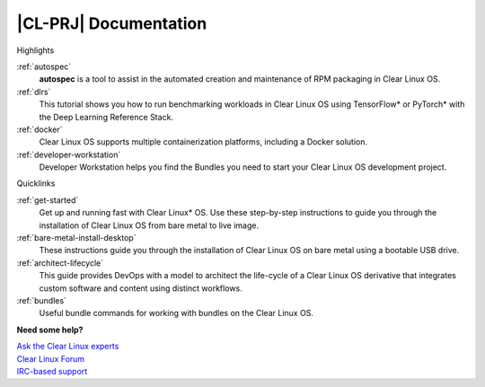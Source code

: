.. _clear-linux:

|CL-PRJ| Documentation
#############################################

.. container:: multicolumns

   .. container:: column

      .. rst-class:: colh2

      Highlights

      :ref:`autospec`
         **autospec** is a tool to assist in the automated creation and
         maintenance of RPM packaging in Clear Linux OS. 

      :ref:`dlrs`
         This tutorial shows you how to run benchmarking workloads in Clear
         Linux OS using TensorFlow\* or PyTorch\* with the Deep Learning
         Reference Stack.

      :ref:`docker`
         Clear Linux OS supports multiple containerization platforms,
         including a Docker solution.

      :ref:`developer-workstation`
         Developer Workstation helps you find the Bundles you need to start
         your Clear Linux OS development project.

   .. container:: column

      .. rst-class:: colh2

      Quicklinks

      :ref:`get-started`
         Get up and running fast with Clear Linux\* OS. Use these step-by-step
         instructions to guide you through the installation of Clear Linux OS
         from bare metal to live image.

      :ref:`bare-metal-install-desktop`
         These instructions guide you through the installation of Clear Linux
         OS on bare metal using a bootable USB drive.

      :ref:`architect-lifecycle`
         This guide provides DevOps with a model to architect the life-cycle
         of a Clear Linux OS derivative that integrates custom software and
         content using distinct workflows.

      :ref:`bundles`
         Useful bundle commands for working with bundles on the Clear Linux OS.

   .. container:: column

      .. toctree:: 
         :caption: Documentation Contents
         :maxdepth: 1

         get-started/index
         about
         guides/index
         tutorials/index
         reference/index
         FAQ/index
         collaboration/collaboration

      **Need some help?**

      | `Ask the Clear Linux experts <https://clearlinux.org/community/mailing-list>`_
      | `Clear Linux Forum <https://community.clearlinux.org/>`_
      | `IRC-based support <https://webchat.freenode.net/>`_
